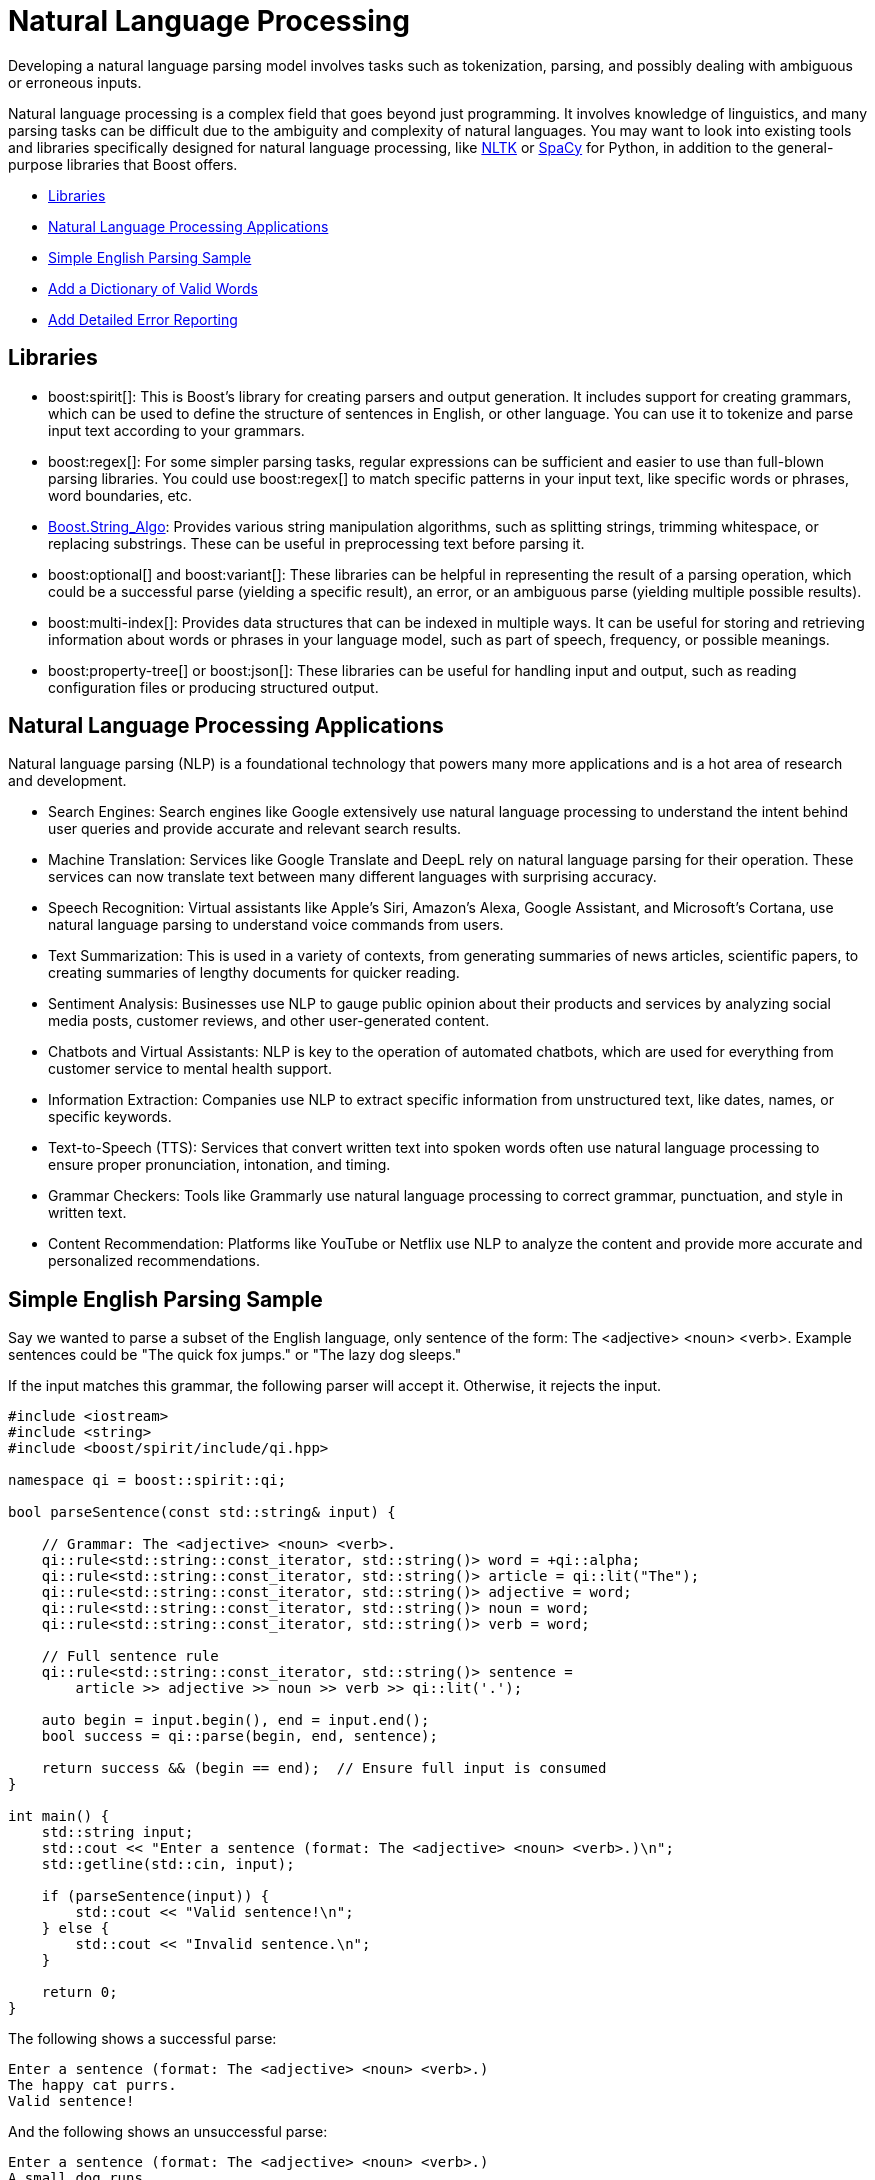 ////
Copyright (c) 2024 The C++ Alliance, Inc. (https://cppalliance.org)

Distributed under the Boost Software License, Version 1.0. (See accompanying
file LICENSE_1_0.txt or copy at http://www.boost.org/LICENSE_1_0.txt)

Official repository: https://github.com/boostorg/website-v2-docs
////
= Natural Language Processing
:navtitle: Natural Language

Developing a natural language parsing model involves tasks such as tokenization, parsing, and possibly dealing with ambiguous or erroneous inputs. 

Natural language processing is a complex field that goes beyond just programming. It involves knowledge of linguistics, and many parsing tasks can be difficult due to the ambiguity and complexity of natural languages. You may want to look into existing tools and libraries specifically designed for natural language processing, like https://en.wikipedia.org/wiki/Natural_Language_Toolkit[NLTK] or https://en.wikipedia.org/wiki/SpaCy[SpaCy] for Python, in addition to the general-purpose libraries that Boost offers.

[square]
* <<Libraries>>
* <<Natural Language Processing Applications>>
* <<Simple English Parsing Sample>>
* <<Add a Dictionary of Valid Words>>
* <<Add Detailed Error Reporting>>

== Libraries

[circle]
* boost:spirit[]:  This is Boost's library for creating parsers and output generation. It includes support for creating grammars, which can be used to define the structure of sentences in English, or other language. You can use it to tokenize and parse input text according to your grammars.

* boost:regex[]:  For some simpler parsing tasks, regular expressions can be sufficient and easier to use than full-blown parsing libraries. You could use boost:regex[] to match specific patterns in your input text, like specific words or phrases, word boundaries, etc.

* https://www.boost.org/doc/libs/1_82_0/doc/html/string_algo.html[Boost.String_Algo]:  Provides various string manipulation algorithms, such as splitting strings, trimming whitespace, or replacing substrings. These can be useful in preprocessing text before parsing it.

* boost:optional[] and boost:variant[]:  These libraries can be helpful in representing the result of a parsing operation, which could be a successful parse (yielding a specific result), an error, or an ambiguous parse (yielding multiple possible results).

* boost:multi-index[]:  Provides data structures that can be indexed in multiple ways. It can be useful for storing and retrieving information about words or phrases in your language model, such as part of speech, frequency, or possible meanings.

* boost:property-tree[] or boost:json[]:  These libraries can be useful for handling input and output, such as reading configuration files or producing structured output.

== Natural Language Processing Applications

Natural language parsing  (NLP) is a foundational technology that powers many more applications and is a hot area of research and development.

[circle]
* Search Engines: Search engines like Google extensively use natural language processing to understand the intent behind user queries and provide accurate and relevant search results.

* Machine Translation: Services like Google Translate and DeepL rely on natural language parsing for their operation. These services can now translate text between many different languages with surprising accuracy.

* Speech Recognition: Virtual assistants like Apple's Siri, Amazon's Alexa, Google Assistant, and Microsoft's Cortana, use natural language parsing to understand voice commands from users.

* Text Summarization: This is used in a variety of contexts, from generating summaries of news articles, scientific papers, to creating summaries of lengthy documents for quicker reading.

* Sentiment Analysis: Businesses use NLP to gauge public opinion about their products and services by analyzing social media posts, customer reviews, and other user-generated content.

* Chatbots and Virtual Assistants: NLP is key to the operation of automated chatbots, which are used for everything from customer service to mental health support.

* Information Extraction: Companies use NLP to extract specific information from unstructured text, like dates, names, or specific keywords.

* Text-to-Speech (TTS): Services that convert written text into spoken words often use natural language processing to ensure proper pronunciation, intonation, and timing.

* Grammar Checkers: Tools like Grammarly use natural language processing to correct grammar, punctuation, and style in written text.

* Content Recommendation: Platforms like YouTube or Netflix use NLP to analyze the content and provide more accurate and personalized recommendations.

== Simple English Parsing Sample

Say we wanted to parse a subset of the English language, only sentence of the form: The <adjective> <noun> <verb>. Example sentences could be "The quick fox jumps." or "The lazy dog sleeps."

If the input matches this grammar, the following parser will accept it. Otherwise, it rejects the input.

[source,cpp]
----
#include <iostream>
#include <string>
#include <boost/spirit/include/qi.hpp>

namespace qi = boost::spirit::qi;

bool parseSentence(const std::string& input) {
    
    // Grammar: The <adjective> <noun> <verb>.
    qi::rule<std::string::const_iterator, std::string()> word = +qi::alpha;
    qi::rule<std::string::const_iterator, std::string()> article = qi::lit("The");
    qi::rule<std::string::const_iterator, std::string()> adjective = word;
    qi::rule<std::string::const_iterator, std::string()> noun = word;
    qi::rule<std::string::const_iterator, std::string()> verb = word;

    // Full sentence rule
    qi::rule<std::string::const_iterator, std::string()> sentence =
        article >> adjective >> noun >> verb >> qi::lit('.');

    auto begin = input.begin(), end = input.end();
    bool success = qi::parse(begin, end, sentence);

    return success && (begin == end);  // Ensure full input is consumed
}

int main() {
    std::string input;
    std::cout << "Enter a sentence (format: The <adjective> <noun> <verb>.)\n";
    std::getline(std::cin, input);

    if (parseSentence(input)) {
        std::cout << "Valid sentence!\n";
    } else {
        std::cout << "Invalid sentence.\n";
    }

    return 0;
}

----

The following shows a successful parse:

[source,bash]
----
Enter a sentence (format: The <adjective> <noun> <verb>.)
The happy cat purrs.
Valid sentence!

----

And the following shows an unsuccessful parse:

[source,bash]
----
Enter a sentence (format: The <adjective> <noun> <verb>.)
A small dog runs.
Invalid sentence.

----

Our subset is clearly very limited, as simply replacing the word "The" with "A" results in an error.

== Add a Dictionary of Valid Words

We can extend the simple example to use a dictionary of valid words, allow multiple adjectives, and use https://www.boost.org/doc/libs/1_82_0/doc/html/string_algo.html[Boost.String_Algo] for some string processing tasks (trimming spaces, converting to lowercase).

[source,cpp]
----
#include <iostream>
#include <string>
#include <unordered_set>
#include <boost/spirit/include/qi.hpp>
#include <boost/algorithm/string.hpp>

namespace qi = boost::spirit::qi;

// Dictionary of valid words
const std::unordered_set<std::string> valid_adjectives = {"quick", "lazy", "happy", "small", "big", "brown"};
const std::unordered_set<std::string> valid_nouns = {"fox", "dog", "cat", "rabbit"};
const std::unordered_set<std::string> valid_verbs = {"jumps", "sleeps", "runs", "eats"};

bool is_valid_word(const std::string& word, const std::unordered_set<std::string>& dictionary) {
    return dictionary.find(word) != dictionary.end();
}

// Parses: "The <adjective> <adjective>... <noun> <verb>."
bool parseSentence(const std::string& input) {
    std::string sentence = input;
    
    // Use Boost.StringAlgo to trim and convert to lowercase
    boost::algorithm::trim(sentence);
    boost::algorithm::to_lower(sentence);

    // Define grammar
    qi::rule<std::string::const_iterator, std::string()> word = +qi::alpha;
    qi::rule<std::string::const_iterator, std::string()> article = qi::lit("the");

    // Multiple adjectives allowed
    std::vector<std::string> adjectives;
    auto adjective_parser = +word[([&](auto& ctx) { adjectives.push_back(_attr(ctx)); })];

    std::string noun, verb;
    auto noun_parser = word[([&](auto& ctx) { noun = _attr(ctx); })];
    auto verb_parser = word[([&](auto& ctx) { verb = _attr(ctx); })];

    qi::rule<std::string::const_iterator, std::string()> sentence_parser =
        article >> adjective_parser >> noun_parser >> verb_parser >> qi::lit('.');

    // Parse input
    auto begin = sentence.begin(), end = sentence.end();
    bool success = qi::parse(begin, end, sentence_parser) && (begin == end);

    // Validate words using dictionaries
    if (!success) return false;
    if (!is_valid_word(noun, valid_nouns) || !is_valid_word(verb, valid_verbs)) return false;
    for (const auto& adj : adjectives) {
        if (!is_valid_word(adj, valid_adjectives)) return false;
    }

    return true;
}

int main() {
    std::string input;
    std::cout << "Enter a sentence (e.g., The big brown fox jumps.):\n";
    std::getline(std::cin, input);

    if (parseSentence(input)) {
        std::cout << "✅ Valid sentence!\n";
    } else {
        std::cout << "❌ Invalid sentence.\n";
    }

    return 0;
}

----

The following shows a successful parse:

[source,bash]
----
Enter a sentence (e.g., The big brown fox jumps.):
The big brown fox jumps.
✅ Valid sentence!

----

And the following shows an unsuccessful parse:

[source,bash]
----
Enter a sentence (e.g., The big brown fox jumps.):
The huge blue dragon flies.
❌ Invalid sentence.

----

== Add Detailed Error Reporting

[source,cpp]
----
#include <iostream>
#include <string>
#include <unordered_set>
#include <vector>
#include <boost/spirit/include/qi.hpp>
#include <boost/algorithm/string.hpp>

namespace qi = boost::spirit::qi;

// Dictionary of valid words
const std::unordered_set<std::string> valid_adjectives = {"quick", "lazy", "happy", "small", "big", "brown"};
const std::unordered_set<std::string> valid_nouns = {"fox", "dog", "cat", "rabbit"};
const std::unordered_set<std::string> valid_verbs = {"jumps", "sleeps", "runs", "eats"};

// Function to check if a word is in a dictionary
bool is_valid_word(const std::string& word, const std::unordered_set<std::string>& dictionary) {
    return dictionary.find(word) != dictionary.end();
}

// Parses: "The <adjective> <adjective>... <noun> <verb>."
bool parseSentence(const std::string& input, std::string& error_message) {
    std::string sentence = input;
    
    // Use Boost.StringAlgo to trim and convert to lowercase
    boost::algorithm::trim(sentence);
    boost::algorithm::to_lower(sentence);

    // Define grammar
    qi::rule<std::string::const_iterator, std::string()> word = +qi::alpha;
    qi::rule<std::string::const_iterator, std::string()> article = qi::lit("the");

    std::vector<std::string> adjectives;
    std::string noun, verb;

    // Adjective parser
    auto adjective_parser = *(word[([&](auto& ctx) { adjectives.push_back(_attr(ctx)); })]);

    // Noun parser
    auto noun_parser = word[([&](auto& ctx) { noun = _attr(ctx); })];

    // Verb parser
    auto verb_parser = word[([&](auto& ctx) { verb = _attr(ctx); })];

    // Full sentence parser
    qi::rule<std::string::const_iterator, std::string()> sentence_parser =
        article >> adjective_parser >> noun_parser >> verb_parser >> qi::lit('.');

    // Parse input
    auto begin = sentence.begin(), end = sentence.end();
    bool success = qi::parse(begin, end, sentence_parser) && (begin == end);

    // Check syntax errors
    if (!success) {
        error_message = "❌ Syntax error: Sentence structure should be 'The <adjective> <adjective>... <noun> <verb>.'";
        return false;
    }

    // Check dictionary validation
    for (const auto& adj : adjectives) {
        if (!is_valid_word(adj, valid_adjectives)) {
            error_message = "❌ Invalid word: '" + adj + "' is not a recognized adjective.";
            return false;
        }
    }
    if (!is_valid_word(noun, valid_nouns)) {
        error_message = "❌ Invalid word: '" + noun + "' is not a recognized noun.";
        return false;
    }
    if (!is_valid_word(verb, valid_verbs)) {
        error_message = "❌ Invalid word: '" + verb + "' is not a recognized verb.";
        return false;
    }

    return true;
}

int main() {
    std::string input;
    std::cout << "Enter a sentence (e.g., The big brown fox jumps.):\n";
    std::getline(std::cin, input);

    std::string error_message;
    if (parseSentence(input, error_message)) {
        std::cout << "✅ Valid sentence!\n";
    } else {
        std::cout << error_message << "\n";
    }

    return 0;
}

----

The following shows a successful parse:

[source,bash]
----
Enter a sentence (e.g., The big brown fox jumps.):
The big brown fox jumps.
✅ Valid sentence!

----

And the following shows several unsuccessful parses:

[source,bash]
----
Enter a sentence (e.g., The big brown fox jumps.):
The huge blue dragon flies.
❌ Invalid sentence.

Enter a sentence (e.g., The big brown fox jumps.):
The gigantic brown fox jumps.
❌ Invalid word: 'gigantic' is not a recognized adjective.

Enter a sentence (e.g., The big brown fox jumps.):
The big brown dragon jumps.
❌ Invalid word: 'dragon' is not a recognized noun.

Enter a sentence (e.g., The big brown fox jumps.):
The big brown fox flies.
❌ Invalid word: 'flies' is not a recognized verb.

----

You will notice how adding more features to a natural language parser starts to considerably increase the code length. This is a normal feature of language parsing - a lot of code can be required to cover all the options of something as flexible as language. For an example of a simpler approach to parsing well-formatted input, refer to the sample code in xref:task-text-processing.adoc[].

== See Also

* https://www.boost.org/doc/libs/1_87_0/libs/libraries.htm#Parsing[Category: Parsing]
* https://www.boost.org/doc/libs/1_87_0/libs/libraries.htm#Patterns[Category: Patterns and Idioms]
* https://www.boost.org/doc/libs/1_87_0/libs/libraries.htm#String[Category: String and text processing]


